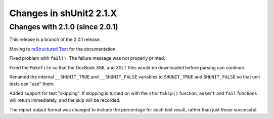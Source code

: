 Changes in shUnit2 2.1.X
========================

Changes with 2.1.0 (since 2.0.1)
--------------------------------

This release is a branch of the 2.0.1 release.

Moving to `reStructured Text <http://docutils.sourceforge.net/rst.html>`_ for
the documentation.

Fixed problem with ``fail()``. The failure message was not properly printed.

Fixed the ``Makefile`` so that the DocBook XML and XSLT files would be
downloaded before parsing can continue.

Renamed the internal ``__SHUNIT_TRUE`` and ``__SHUNIT_FALSE`` variables to
``SHUNIT_TRUE`` and ``SHUNIT_FALSE`` so that unit tests can "use" them.

Added support for test "skipping". If skipping is turned on with the
``startSkip()`` function, ``assert`` and ``fail`` functions will return
immediately, and the skip will be recorded.

The report output format was changed to include the percentage for each test
result, rather than just those successful.


.. $Revision$
.. vim:spell

